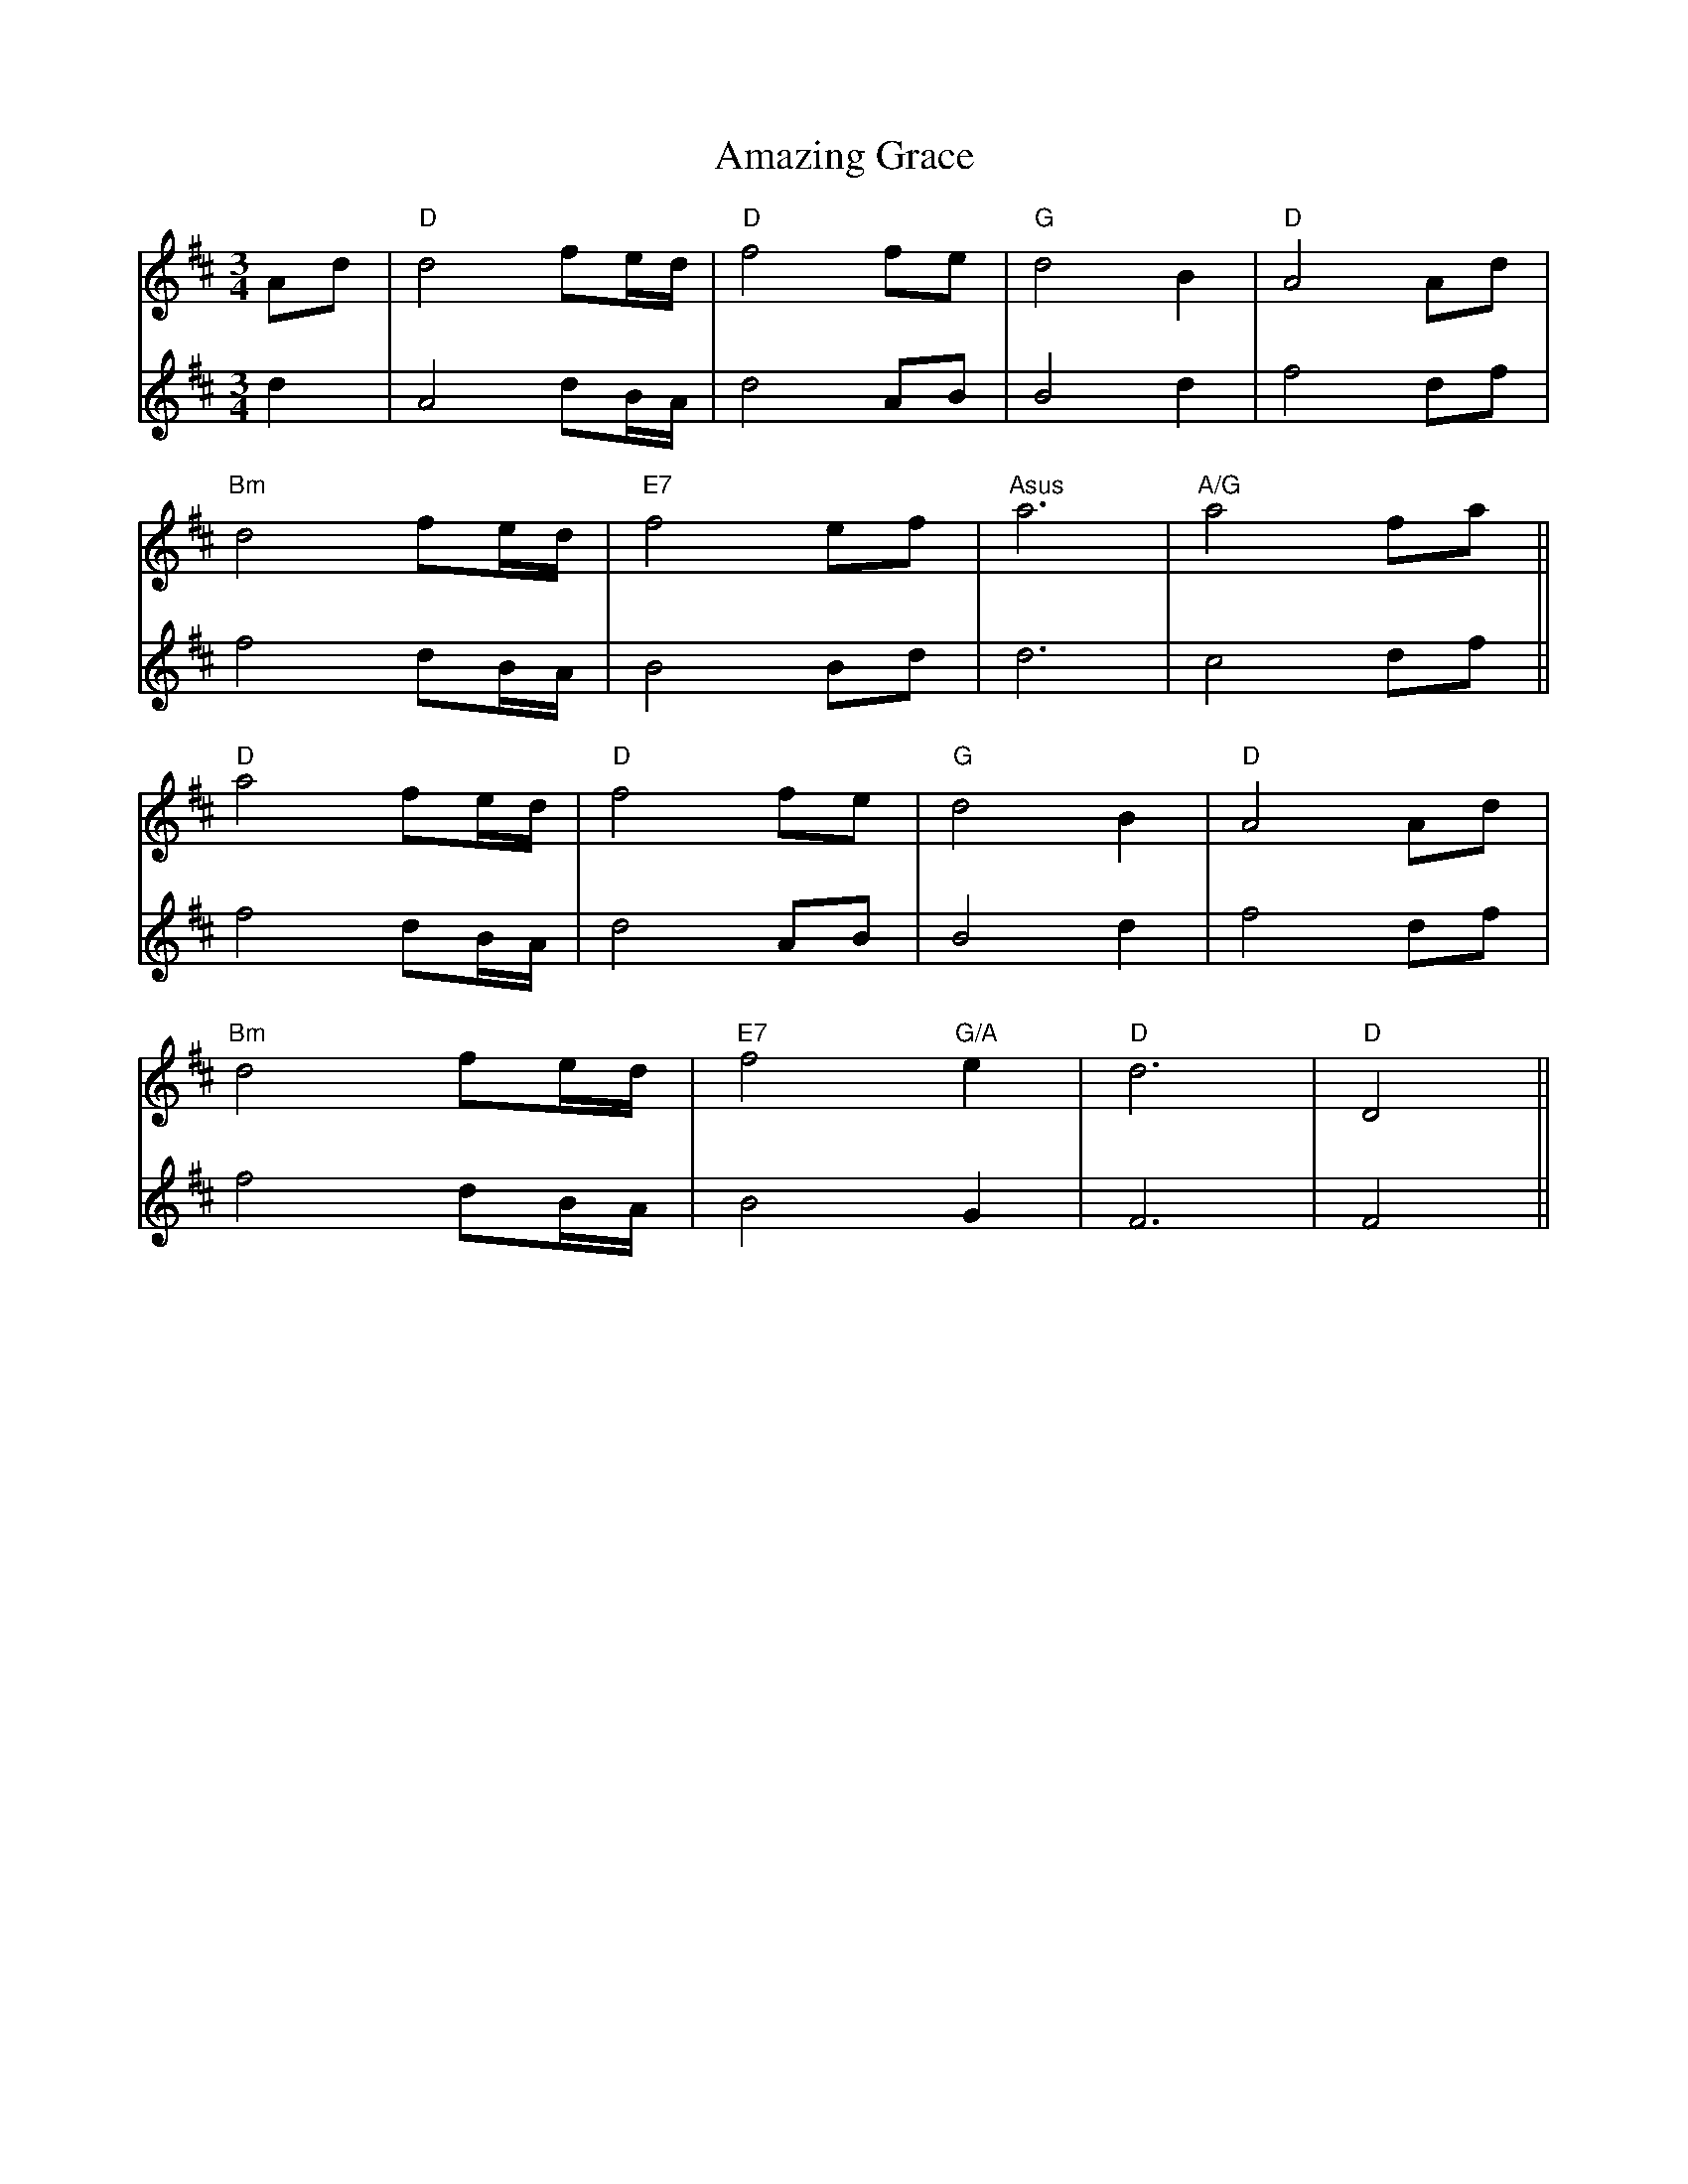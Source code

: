 X: 3
T: Amazing Grace
R: waltz
M: 3/4
L: 1/8
K: Dmaj
V:1
Ad|"D"d4 fe/d/|"D"f4 fe|"G"d4 B2|"D"A4 Ad|
V:2
d2|A4 dB/A/|d4 AB|B4 d2|f4 df|
V:1
"Bm"d4 fe/d/|"E7" f4 ef|"Asus" a6|"A/G"a4 fa||
V:2
f4 dB/A/|B4 Bd|d6|c4 df||
V:1
"D"a4 fe/d/|"D"f4 fe|"G"d4 B2|"D"A4 Ad|
V:2
f4 dB/A/|d4 AB|B4 d2|f4 df|
V:1
"Bm"d4 fe/d/|"E7"f4 "G/A"e2|"D" d6|"D"D4||
V:2
f4 dB/A/|B4 G2|F6|F4||